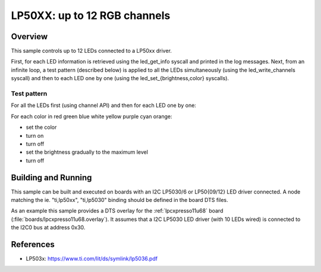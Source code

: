 .. _lp50xx:

LP50XX: up to 12 RGB channels
###############################

Overview
********

This sample controls up to 12 LEDs connected to a LP50xx driver.

First, for each LED information is retrieved using the led_get_info syscall
and printed in the log messages. Next, from an infinite loop, a test pattern
(described below) is applied to all the LEDs simultaneously (using the
led_write_channels syscall) and then to each LED one by one (using the
led_set_{brightness,color} syscalls).

Test pattern
============

For all the LEDs first (using channel API) and then for each LED one by one:

For each color in red green blue white yellow purple cyan orange:

- set the color
- turn on
- turn off
- set the brightness gradually to the maximum level
- turn off

Building and Running
********************

This sample can be built and executed on boards with an I2C LP5030/6 or
LP50{09/12} LED driver connected. A node matching the
ie. "ti,lp50xx", "ti,lp5030" binding should be defined in the board DTS files.

As an example this sample provides a DTS overlay for the :ref:`lpcxpresso11u68`
board (:file:`boards/lpcxpresso11u68.overlay`). It assumes that a I2C LP5030
LED driver (with 10 LEDs wired) is connected to the I2C0 bus at address 0x30.

References
**********

- LP503x: https://www.ti.com/lit/ds/symlink/lp5036.pdf
